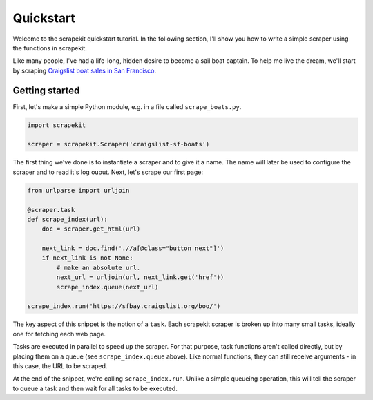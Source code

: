 Quickstart
==========

Welcome to the scrapekit quickstart tutorial. In the following section, 
I'll show you how to write a simple scraper using the functions in
scrapekit.

Like many people, I've had a life-long, hidden desire to become a sail 
boat captain. To help me live the dream, we'll start by scraping
`Craigslist boat sales in San Francisco <https://sfbay.craigslist.org/boo/>`_.


Getting started
---------------

First, let's make a simple Python module, e.g. in a file called
``scrape_boats.py``.

.. code-block:: python

  import scrapekit

  scraper = scrapekit.Scraper('craigslist-sf-boats')

The first thing we've done is to instantiate a scraper and to give it
a name. The name will later be used to configure the scraper and to
read it's log ouput. Next, let's scrape our first page:

.. code-block:: python

  from urlparse import urljoin

  @scraper.task
  def scrape_index(url):
      doc = scraper.get_html(url)

      next_link = doc.find('.//a[@class="button next"]')
      if next_link is not None:
          # make an absolute url.
          next_url = urljoin(url, next_link.get('href'))
          scrape_index.queue(next_url)

  scrape_index.run('https://sfbay.craigslist.org/boo/')

The key aspect of this snippet is the notion of a ``task``. Each 
scrapekit scraper is broken up into many small tasks, ideally one
for fetching each web page.

Tasks are executed in parallel to speed up the scraper. For that
purpose, task functions aren't called directly, but by placing
them on a queue (see ``scrape_index.queue`` above). Like normal 
functions, they can still receive arguments - in this case, the URL
to be scraped.

At the end of the snippet, we're calling ``scrape_index.run``. Unlike
a simple queueing operation, this will tell the scraper to queue a 
task and then wait for all tasks to be executed.


